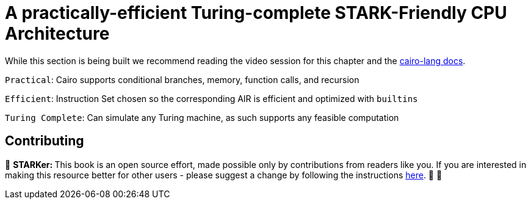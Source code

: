 [id="turing"]

= A practically-efficient Turing-complete STARK-Friendly CPU Architecture

While this section is being built we recommend reading the video session for this chapter and the https://www.cairo-lang.org/docs/how_cairo_works/index.html[cairo-lang docs].

`Practical`: Cairo supports conditional branches, memory, function calls, and recursion

`Efficient`: Instruction Set chosen so the corresponding AIR is efficient and optimized with `builtins`

`Turing Complete`: Can simulate any Turing machine, as such supports any feasible computation

== Contributing

🎯 +++<strong>+++STARKer: +++</strong>+++ This book is an open source effort, made possible only by contributions from readers like you. If you are interested in making this resource better for other users - please suggest a change by following the instructions https://github.com/starknet-edu/starknetbook/blob/main/CONTRIBUTING.adoc[here]. 🎯 🎯

